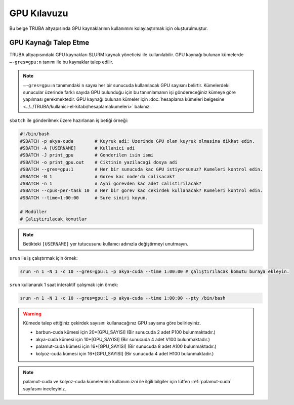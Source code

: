 .. _gpu-kilavuzu:

===============
GPU Kılavuzu
===============

Bu belge TRUBA altyapısında GPU kaynaklarının kullanımını kolaylaştırmak için oluşturulmuştur.

----------------------
GPU Kaynağı Talep Etme
----------------------

TRUBA altyapısındaki GPU kaynakları SLURM kaynak yöneticisi ile kullanılabilir. GPU kaynağı bulunan kümelerde ``–-gres=gpu:n`` tanımı ile bu kaynaklar talep edilir.

.. note::
    ``–-gres=gpu:n`` tanımındaki ``n`` sayısı her bir sunucuda kullanılacak GPU sayısını belirtir. Kümelerdeki sunucular üzerinde farklı sayıda GPU bulunduğu için bu tanımlamanın işi göndereceğiniz kümeye göre yapılması gerekmektedir. GPU kaynağı bulunan kümeler için :doc:`hesaplama kümeleri belgesine <../../TRUBA/kullanici-el-kitabi/hesaplamakumeleri>` bakınız.

``sbatch`` ile gönderilmek üzere hazırlanan iş betiği örneği:

.. code-block::

    #!/bin/bash
    #SBATCH -p akya-cuda        # Kuyruk adi: Uzerinde GPU olan kuyruk olmasina dikkat edin.
    #SBATCH -A [USERNAME]       # Kullanici adi
    #SBATCH -J print_gpu        # Gonderilen isin ismi
    #SBATCH -o print_gpu.out    # Ciktinin yazilacagi dosya adi
    #SBATCH --gres=gpu:1        # Her bir sunucuda kac GPU istiyorsunuz? Kumeleri kontrol edin.
    #SBATCH -N 1                # Gorev kac node'da calisacak?
    #SBATCH -n 1                # Ayni gorevden kac adet calistirilacak?
    #SBATCH --cpus-per-task 10  # Her bir gorev kac cekirdek kullanacak? Kumeleri kontrol edin.
    #SBATCH --time=1:00:00      # Sure siniri koyun.

    # Modüller
    # Çalıştırılacak komutlar

.. note::
    Betikteki ``[USERNAME]`` yer tutucusunu kullanıcı adınızla değiştirmeyi unutmayın.

``srun`` ile iş çalıştırmak için örnek:

.. code-block:: bash
    
    srun -n 1 -N 1 -c 10 --gres=gpu:1 -p akya-cuda --time 1:00:00 # çalıştırılacak komutu buraya ekleyin.

``srun`` kullanarak 1 saat interaktif çalışmak için örnek:

.. code-block:: bash
    
    srun -n 1 -N 1 -c 10 --gres=gpu:1 -p akya-cuda --time 1:00:00 --pty /bin/bash

.. _core-gpu-count:

.. warning::
    Kümede talep ettiğiniz çekirdek sayısını kullanacağınız GPU sayısına göre belirleyiniz.

    * barbun-cuda kümesi için 20*[GPU_SAYISI] (Bir sunucuda 2 adet P100 bulunmaktadır.)
    * akya-cuda kümesi için 10*[GPU_SAYISI] (Bir sunucuda 4 adet V100 bulunmaktadır.)
    * palamut-cuda kümesi için 16*[GPU_SAYISI] (Bir sunucuda 8 adet A100 bulunmaktadır.)
    * kolyoz-cuda kümesi için 16*[GPU_SAYISI] (Bir sunucuda 4 adet H100 bulunmaktadır.)


.. note::

    palamut-cuda ve kolyoz-cuda kümelerinin kullanım izni ile ilgili bilgiler için lütfen :ref:`palamut-cuda` sayfasını inceleyiniz.